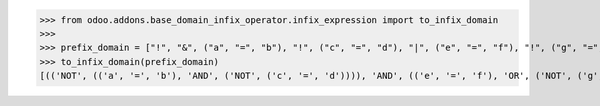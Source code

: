 >>> from odoo.addons.base_domain_infix_operator.infix_expression import to_infix_domain
>>>
>>> prefix_domain = ["!", "&", ("a", "=", "b"), "!", ("c", "=", "d"), "|", ("e", "=", "f"), "!", ("g", "=", "h")]
>>> to_infix_domain(prefix_domain)
[(('NOT', (('a', '=', 'b'), 'AND', ('NOT', ('c', '=', 'd')))), 'AND', (('e', '=', 'f'), 'OR', ('NOT', ('g', '=', 'h'))))]
